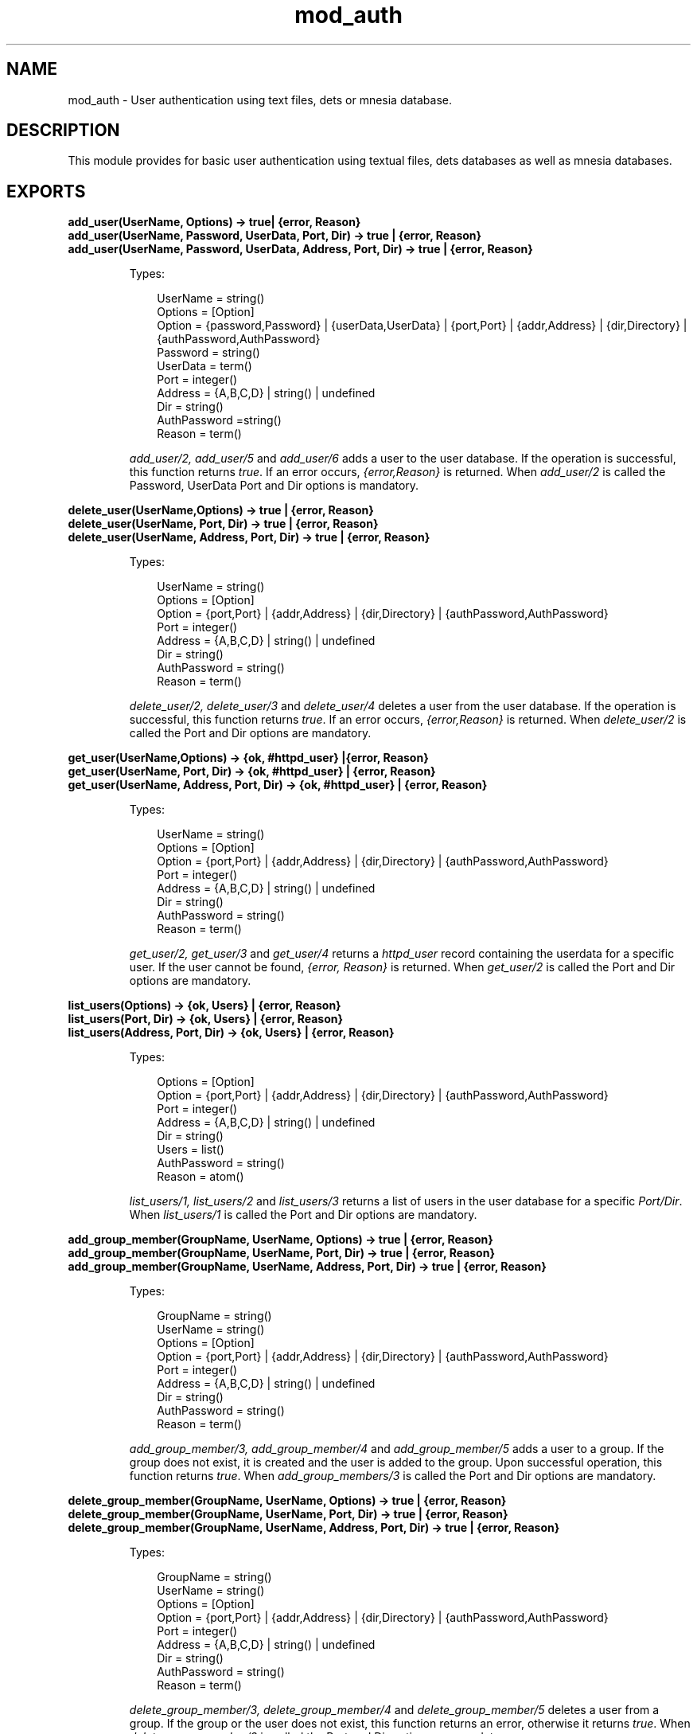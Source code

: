 .TH mod_auth 3 "inets 5.9.7" "Ericsson AB" "Erlang Module Definition"
.SH NAME
mod_auth \- User authentication using text files, dets or mnesia database.
.SH DESCRIPTION
.LP
This module provides for basic user authentication using textual files, dets databases as well as mnesia databases\&.
.SH EXPORTS
.LP
.B
add_user(UserName, Options) -> true| {error, Reason}
.br
.B
add_user(UserName, Password, UserData, Port, Dir) -> true | {error, Reason}
.br
.B
add_user(UserName, Password, UserData, Address, Port, Dir) -> true | {error, Reason}
.br
.RS
.LP
Types:

.RS 3
UserName = string()
.br
Options = [Option]
.br
Option = {password,Password} | {userData,UserData} | {port,Port} | {addr,Address} | {dir,Directory} | {authPassword,AuthPassword}
.br
Password = string()
.br
UserData = term()
.br
Port = integer()
.br
Address = {A,B,C,D} | string() | undefined
.br
Dir = string()
.br
AuthPassword =string()
.br
Reason = term()
.br
.RE
.RE
.RS
.LP
\fIadd_user/2, add_user/5\fR\& and \fIadd_user/6\fR\& adds a user to the user database\&. If the operation is successful, this function returns \fItrue\fR\&\&. If an error occurs, \fI{error,Reason}\fR\& is returned\&. When \fIadd_user/2\fR\& is called the Password, UserData Port and Dir options is mandatory\&.
.RE
.LP
.B
delete_user(UserName,Options) -> true | {error, Reason}
.br
.B
delete_user(UserName, Port, Dir) -> true | {error, Reason}
.br
.B
delete_user(UserName, Address, Port, Dir) -> true | {error, Reason}
.br
.RS
.LP
Types:

.RS 3
UserName = string()
.br
Options = [Option]
.br
Option = {port,Port} | {addr,Address} | {dir,Directory} | {authPassword,AuthPassword}
.br
Port = integer()
.br
Address = {A,B,C,D} | string() | undefined
.br
Dir = string()
.br
AuthPassword = string()
.br
Reason = term()
.br
.RE
.RE
.RS
.LP
\fIdelete_user/2, delete_user/3\fR\& and \fIdelete_user/4\fR\& deletes a user from the user database\&. If the operation is successful, this function returns \fItrue\fR\&\&. If an error occurs, \fI{error,Reason}\fR\& is returned\&. When \fIdelete_user/2\fR\& is called the Port and Dir options are mandatory\&.
.RE
.LP
.B
get_user(UserName,Options) -> {ok, #httpd_user} |{error, Reason}
.br
.B
get_user(UserName, Port, Dir) -> {ok, #httpd_user} | {error, Reason}
.br
.B
get_user(UserName, Address, Port, Dir) -> {ok, #httpd_user} | {error, Reason}
.br
.RS
.LP
Types:

.RS 3
UserName = string()
.br
Options = [Option]
.br
Option = {port,Port} | {addr,Address} | {dir,Directory} | {authPassword,AuthPassword}
.br
Port = integer()
.br
Address = {A,B,C,D} | string() | undefined
.br
Dir = string()
.br
AuthPassword = string()
.br
Reason = term()
.br
.RE
.RE
.RS
.LP
\fIget_user/2, get_user/3\fR\& and \fIget_user/4\fR\& returns a \fIhttpd_user\fR\& record containing the userdata for a specific user\&. If the user cannot be found, \fI{error, Reason}\fR\& is returned\&. When \fIget_user/2\fR\& is called the Port and Dir options are mandatory\&.
.RE
.LP
.B
list_users(Options) -> {ok, Users} | {error, Reason}
.br
.B
list_users(Port, Dir) -> {ok, Users} | {error, Reason}
.br
.B
list_users(Address, Port, Dir) -> {ok, Users} | {error, Reason}
.br
.RS
.LP
Types:

.RS 3
Options = [Option]
.br
Option = {port,Port} | {addr,Address} | {dir,Directory} | {authPassword,AuthPassword}
.br
Port = integer()
.br
Address = {A,B,C,D} | string() | undefined
.br
Dir = string()
.br
Users = list()
.br
AuthPassword = string()
.br
Reason = atom()
.br
.RE
.RE
.RS
.LP
\fIlist_users/1, list_users/2\fR\& and \fIlist_users/3\fR\& returns a list of users in the user database for a specific \fIPort/Dir\fR\&\&. When \fIlist_users/1\fR\& is called the Port and Dir options are mandatory\&.
.RE
.LP
.B
add_group_member(GroupName, UserName, Options) -> true | {error, Reason}
.br
.B
add_group_member(GroupName, UserName, Port, Dir) -> true | {error, Reason}
.br
.B
add_group_member(GroupName, UserName, Address, Port, Dir) -> true | {error, Reason}
.br
.RS
.LP
Types:

.RS 3
GroupName = string()
.br
UserName = string()
.br
Options = [Option]
.br
Option = {port,Port} | {addr,Address} | {dir,Directory} | {authPassword,AuthPassword}
.br
Port = integer()
.br
Address = {A,B,C,D} | string() | undefined
.br
Dir = string()
.br
AuthPassword = string()
.br
Reason = term()
.br
.RE
.RE
.RS
.LP
\fIadd_group_member/3, add_group_member/4\fR\& and \fIadd_group_member/5\fR\& adds a user to a group\&. If the group does not exist, it is created and the user is added to the group\&. Upon successful operation, this function returns \fItrue\fR\&\&. When \fIadd_group_members/3\fR\& is called the Port and Dir options are mandatory\&.
.RE
.LP
.B
delete_group_member(GroupName, UserName, Options) -> true | {error, Reason}
.br
.B
delete_group_member(GroupName, UserName, Port, Dir) -> true | {error, Reason}
.br
.B
delete_group_member(GroupName, UserName, Address, Port, Dir) -> true | {error, Reason}
.br
.RS
.LP
Types:

.RS 3
GroupName = string()
.br
UserName = string()
.br
Options = [Option]
.br
Option = {port,Port} | {addr,Address} | {dir,Directory} | {authPassword,AuthPassword}
.br
Port = integer()
.br
Address = {A,B,C,D} | string() | undefined
.br
Dir = string()
.br
AuthPassword = string()
.br
Reason = term()
.br
.RE
.RE
.RS
.LP
\fIdelete_group_member/3, delete_group_member/4\fR\& and \fIdelete_group_member/5\fR\& deletes a user from a group\&. If the group or the user does not exist, this function returns an error, otherwise it returns \fItrue\fR\&\&. When \fIdelete_group_member/3\fR\& is called the Port and Dir options are mandatory\&.
.RE
.LP
.B
list_group_members(GroupName, Options) -> {ok, Users} | {error, Reason}
.br
.B
list_group_members(GroupName, Port, Dir) -> {ok, Users} | {error, Reason}
.br
.B
list_group_members(GroupName, Address, Port, Dir) -> {ok, Users} | {error, Reason}
.br
.RS
.LP
Types:

.RS 3
GroupName = string()
.br
Options = [Option]
.br
Option = {port,Port} | {addr,Address} | {dir,Directory} | {authPassword,AuthPassword}
.br
Port = integer()
.br
Address = {A,B,C,D} | string() | undefined
.br
Dir = string()
.br
Users = list()
.br
AuthPassword = string()
.br
Reason = term()
.br
.RE
.RE
.RS
.LP
\fIlist_group_members/2, list_group_members/3\fR\& and \fIlist_group_members/4\fR\& lists the members of a specified group\&. If the group does not exist or there is an error, \fI{error, Reason}\fR\& is returned\&. When \fIlist_group_members/2\fR\& is called the Port and Dir options are mandatory\&.
.RE
.LP
.B
list_groups(Options) -> {ok, Groups} | {error, Reason}
.br
.B
list_groups(Port, Dir) -> {ok, Groups} | {error, Reason}
.br
.B
list_groups(Address, Port, Dir) -> {ok, Groups} | {error, Reason}
.br
.RS
.LP
Types:

.RS 3
Options = [Option]
.br
Option = {port,Port} | {addr,Address} | {dir,Directory} | {authPassword,AuthPassword}
.br
Port = integer()
.br
Address = {A,B,C,D} | string() | undefined
.br
Dir = string()
.br
Groups = list()
.br
AuthPassword = string()
.br
Reason = term()
.br
.RE
.RE
.RS
.LP
\fIlist_groups/1, list_groups/2\fR\& and \fIlist_groups/3\fR\& lists all the groups available\&. If there is an error, \fI{error, Reason}\fR\& is returned\&. When \fIlist_groups/1\fR\& is called the Port and Dir options are mandatory\&.
.RE
.LP
.B
delete_group(GroupName, Options) -> true | {error,Reason} <name>delete_group(GroupName, Port, Dir) -> true | {error, Reason}
.br
.B
delete_group(GroupName, Address, Port, Dir) -> true | {error, Reason}
.br
.RS
.LP
Types:

.RS 3
Options = [Option]
.br
Option = {port,Port} | {addr,Address} | {dir,Directory} | {authPassword,AuthPassword}
.br
Port = integer()
.br
Address = {A,B,C,D} | string() | undefined
.br
Dir = string()
.br
GroupName = string()
.br
AuthPassword = string()
.br
Reason = term()
.br
.RE
.RE
.RS
.LP
\fIdelete_group/2, delete_group/3\fR\& and \fIdelete_group/4\fR\& deletes the group specified and returns \fItrue\fR\&\&. If there is an error, \fI{error, Reason}\fR\& is returned\&. When \fIdelete_group/2\fR\& is called the Port and Dir options are mandatory\&.
.RE
.LP
.B
update_password(Port, Dir, OldPassword, NewPassword, NewPassword) -> ok | {error, Reason}
.br
.B
update_password(Address,Port, Dir, OldPassword, NewPassword, NewPassword) -> ok | {error, Reason}
.br
.RS
.LP
Types:

.RS 3
Port = integer()
.br
Address = {A,B,C,D} | string() | undefined
.br
Dir = string()
.br
GroupName = string()
.br
OldPassword = string()
.br
NewPassword = string()
.br
Reason = term()
.br
.RE
.RE
.RS
.LP
\fIupdate_password/5\fR\& and \fIupdate_password/6\fR\& Updates the AuthAccessPassword for the specified directory\&. If NewPassword is equal to "NoPassword" no password is requires to change authorisation data\&. If NewPassword is equal to "DummyPassword" no changes can be done without changing the password first\&.
.RE
.SH "SEE ALSO"

.LP
\fBhttpd(3)\fR\&, \fBmod_alias(3)\fR\&,